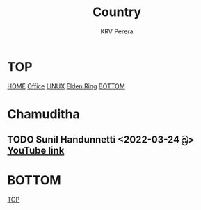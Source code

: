 #+title: Country
#+author: KRV Perera
#+email: rukshan.viduranga@gmail.com

* TOP
:PROPERTIES:
:CUSTOM_ID: TOP
:END:
[[file:krvperera.org][HOME]] [[file:office.org][Office]] [[file:linux.org][LINUX]] [[file:EldenRing.org][Elden Ring]] [[#BOTTOM][BOTTOM]]

* Chamuditha
** TODO Sunil Handunnetti <2022-03-24 බ්‍ර> [[https://www.youtube.com/watch?v=p486rYctV8o][YouTube link]]



* BOTTOM
:PROPERTIES:
:CUSTOM_ID: BOTTOM
:END:
[[#TOP][TOP]]
